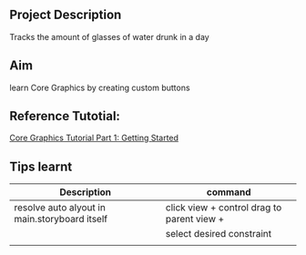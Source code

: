 ** Project Description
Tracks the amount of glasses of water drunk in a day

** Aim
learn Core Graphics by creating custom buttons

** Reference Tutotial:
[[https://www.raywenderlich.com/162315/core-graphics-tutorial-part-1-getting-started][Core Graphics Tutorial Part 1: Getting Started]]

** Tips learnt
|-----------------------------------------------+--------------------------------------------|
| *Description*                                 | *command*                                  |
|-----------------------------------------------+--------------------------------------------|
| resolve auto alyout in main.storyboard itself | click view + control drag to parent view + |
|                                               | select desired constraint                  |
|-----------------------------------------------+--------------------------------------------|
|                                               |                                            |

